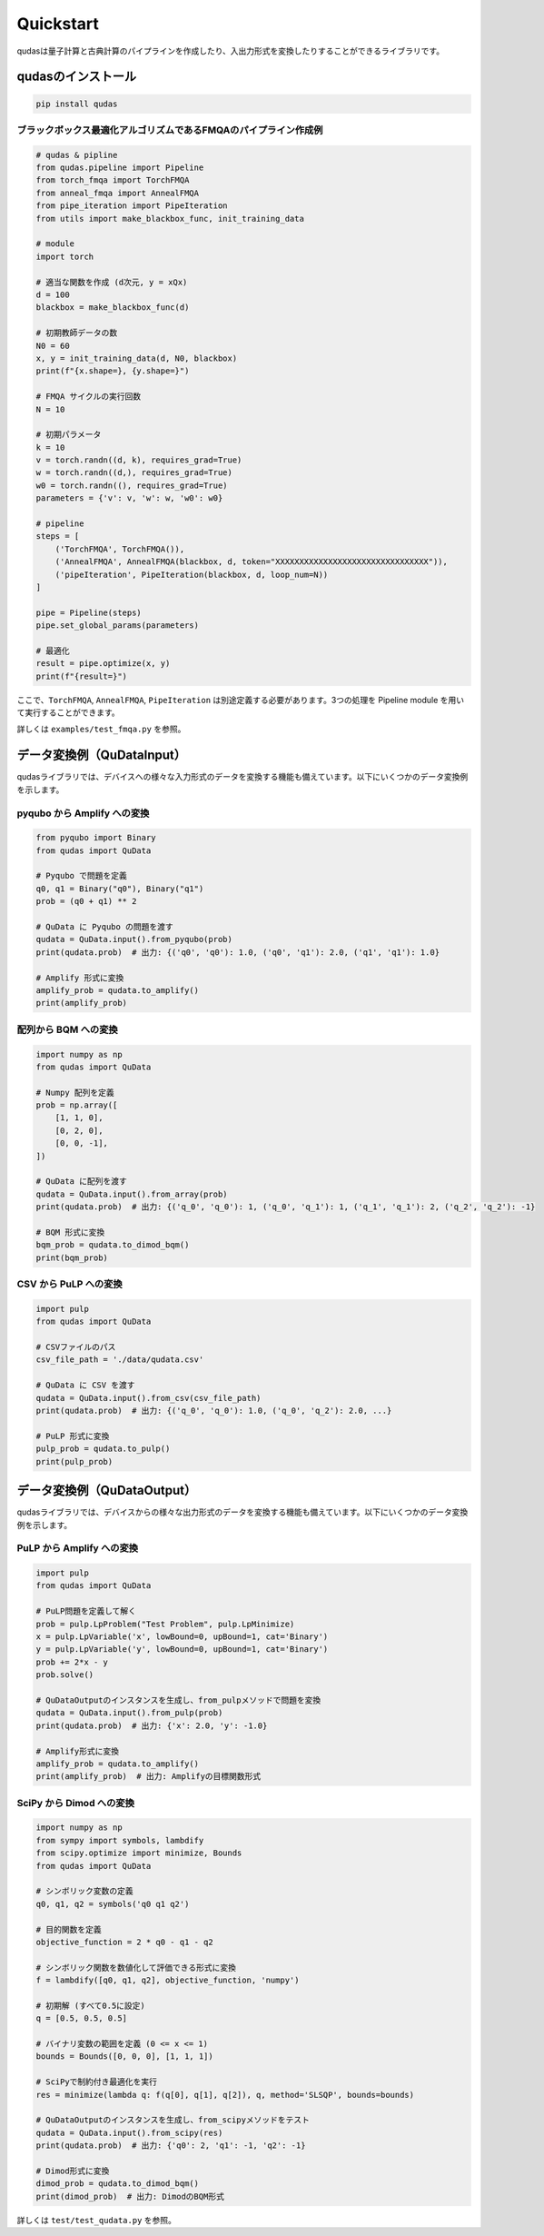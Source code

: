 .. Qudas documentation master file, created by
   sphinx-quickstart on Thu Mar 14 05:33:12 2024.
   You can adapt this file completely to your liking, but it should at least
   contain the root `toctree` directive.

Quickstart
=================================
qudasは量子計算と古典計算のパイプラインを作成したり、入出力形式を変換したりすることができるライブラリです。

qudasのインストール
~~~~~~~~~~~~~~~~~

.. code-block::

   pip install qudas

ブラックボックス最適化アルゴリズムであるFMQAのパイプライン作成例
---------------------------------

.. code-block:: python

    # qudas & pipline
    from qudas.pipeline import Pipeline
    from torch_fmqa import TorchFMQA
    from anneal_fmqa import AnnealFMQA
    from pipe_iteration import PipeIteration
    from utils import make_blackbox_func, init_training_data

    # module
    import torch

    # 適当な関数を作成 (d次元, y = xQx)
    d = 100
    blackbox = make_blackbox_func(d)

    # 初期教師データの数
    N0 = 60
    x, y = init_training_data(d, N0, blackbox)
    print(f"{x.shape=}, {y.shape=}")

    # FMQA サイクルの実行回数
    N = 10

    # 初期パラメータ
    k = 10
    v = torch.randn((d, k), requires_grad=True)
    w = torch.randn((d,), requires_grad=True)
    w0 = torch.randn((), requires_grad=True)
    parameters = {'v': v, 'w': w, 'w0': w0}

    # pipeline
    steps = [
        ('TorchFMQA', TorchFMQA()),
        ('AnnealFMQA', AnnealFMQA(blackbox, d, token="XXXXXXXXXXXXXXXXXXXXXXXXXXXXXXXX")),
        ('pipeIteration', PipeIteration(blackbox, d, loop_num=N))
    ]

    pipe = Pipeline(steps)
    pipe.set_global_params(parameters)

    # 最適化
    result = pipe.optimize(x, y)
    print(f"{result=}")

ここで、``TorchFMQA``, ``AnnealFMQA``, ``PipeIteration`` は別途定義する必要があります。\
3つの処理を Pipeline module を用いて実行することができます。

詳しくは ``examples/test_fmqa.py`` を参照。

データ変換例（QuDataInput）
~~~~~~~~~~~~~~~~~

qudasライブラリでは、デバイスへの様々な入力形式のデータを変換する機能も備えています。以下にいくつかのデータ変換例を示します。

pyqubo から Amplify への変換
---------------------------------

.. code-block:: python

   from pyqubo import Binary
   from qudas import QuData

   # Pyqubo で問題を定義
   q0, q1 = Binary("q0"), Binary("q1")
   prob = (q0 + q1) ** 2

   # QuData に Pyqubo の問題を渡す
   qudata = QuData.input().from_pyqubo(prob)
   print(qudata.prob)  # 出力: {('q0', 'q0'): 1.0, ('q0', 'q1'): 2.0, ('q1', 'q1'): 1.0}

   # Amplify 形式に変換
   amplify_prob = qudata.to_amplify()
   print(amplify_prob)

配列から BQM への変換
---------------------------------

.. code-block:: python

   import numpy as np
   from qudas import QuData

   # Numpy 配列を定義
   prob = np.array([
       [1, 1, 0],
       [0, 2, 0],
       [0, 0, -1],
   ])

   # QuData に配列を渡す
   qudata = QuData.input().from_array(prob)
   print(qudata.prob)  # 出力: {('q_0', 'q_0'): 1, ('q_0', 'q_1'): 1, ('q_1', 'q_1'): 2, ('q_2', 'q_2'): -1}

   # BQM 形式に変換
   bqm_prob = qudata.to_dimod_bqm()
   print(bqm_prob)

CSV から PuLP への変換
---------------------------------

.. code-block:: python

   import pulp
   from qudas import QuData

   # CSVファイルのパス
   csv_file_path = './data/qudata.csv'

   # QuData に CSV を渡す
   qudata = QuData.input().from_csv(csv_file_path)
   print(qudata.prob)  # 出力: {('q_0', 'q_0'): 1.0, ('q_0', 'q_2'): 2.0, ...}

   # PuLP 形式に変換
   pulp_prob = qudata.to_pulp()
   print(pulp_prob)

データ変換例（QuDataOutput）
~~~~~~~~~~~~~~~~~

qudasライブラリでは、デバイスからの様々な出力形式のデータを変換する機能も備えています。以下にいくつかのデータ変換例を示します。

PuLP から Amplify への変換
---------------------------------

.. code-block:: python

   import pulp
   from qudas import QuData

   # PuLP問題を定義して解く
   prob = pulp.LpProblem("Test Problem", pulp.LpMinimize)
   x = pulp.LpVariable('x', lowBound=0, upBound=1, cat='Binary')
   y = pulp.LpVariable('y', lowBound=0, upBound=1, cat='Binary')
   prob += 2*x - y
   prob.solve()

   # QuDataOutputのインスタンスを生成し、from_pulpメソッドで問題を変換
   qudata = QuData.input().from_pulp(prob)
   print(qudata.prob)  # 出力: {'x': 2.0, 'y': -1.0}

   # Amplify形式に変換
   amplify_prob = qudata.to_amplify()
   print(amplify_prob)  # 出力: Amplifyの目標関数形式

SciPy から Dimod への変換
---------------------------------

.. code-block:: python

   import numpy as np
   from sympy import symbols, lambdify
   from scipy.optimize import minimize, Bounds
   from qudas import QuData

   # シンボリック変数の定義
   q0, q1, q2 = symbols('q0 q1 q2')

   # 目的関数を定義
   objective_function = 2 * q0 - q1 - q2

   # シンボリック関数を数値化して評価できる形式に変換
   f = lambdify([q0, q1, q2], objective_function, 'numpy')

   # 初期解 (すべて0.5に設定)
   q = [0.5, 0.5, 0.5]

   # バイナリ変数の範囲を定義 (0 <= x <= 1)
   bounds = Bounds([0, 0, 0], [1, 1, 1])

   # SciPyで制約付き最適化を実行
   res = minimize(lambda q: f(q[0], q[1], q[2]), q, method='SLSQP', bounds=bounds)

   # QuDataOutputのインスタンスを生成し、from_scipyメソッドをテスト
   qudata = QuData.input().from_scipy(res)
   print(qudata.prob)  # 出力: {'q0': 2, 'q1': -1, 'q2': -1}

   # Dimod形式に変換
   dimod_prob = qudata.to_dimod_bqm()
   print(dimod_prob)  # 出力: DimodのBQM形式

詳しくは ``test/test_qudata.py`` を参照。